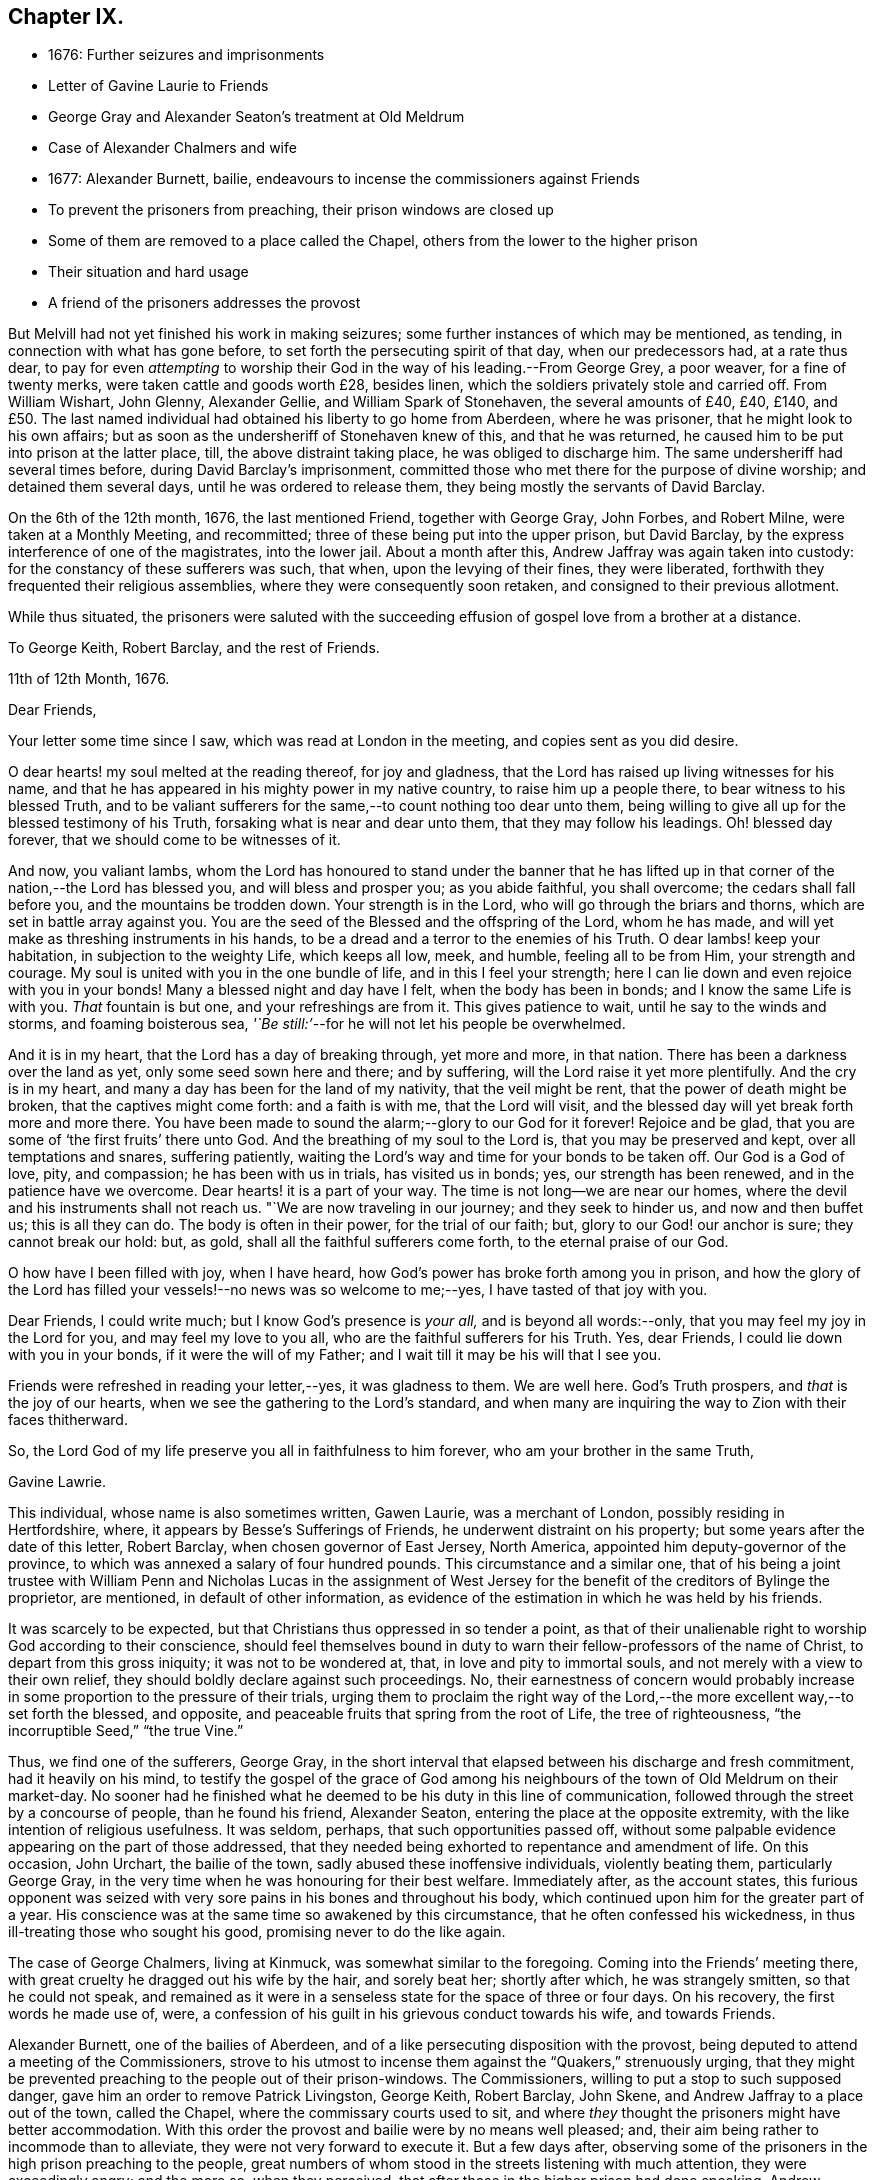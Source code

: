 == Chapter IX.

[.chapter-synopsis]
* 1676: Further seizures and imprisonments
* Letter of Gavine Laurie to Friends
* George Gray and Alexander Seaton`'s treatment at Old Meldrum
* Case of Alexander Chalmers and wife
* 1677: Alexander Burnett, bailie, endeavours to incense the commissioners against Friends
* To prevent the prisoners from preaching, their prison windows are closed up
* Some of them are removed to a place called the Chapel, others from the lower to the higher prison
* Their situation and hard usage
* A friend of the prisoners addresses the provost

But Melvill had not yet finished his work in making seizures;
some further instances of which may be mentioned, as tending,
in connection with what has gone before, to set forth the persecuting spirit of that day,
when our predecessors had, at a rate thus dear,
to pay for even _attempting_ to worship their God in
the way of his leading.--From George Grey,
a poor weaver, for a fine of twenty merks, were taken cattle and goods worth £28,
besides linen, which the soldiers privately stole and carried off.
From William Wishart, John Glenny, Alexander Gellie, and William Spark of Stonehaven,
the several amounts of £40, £40, £140,
and £50. The last named individual had obtained his liberty to go home from Aberdeen,
where he was prisoner, that he might look to his own affairs;
but as soon as the undersheriff of Stonehaven knew of this, and that he was returned,
he caused him to be put into prison at the latter place, till,
the above distraint taking place, he was obliged to discharge him.
The same undersheriff had several times before, during David Barclay`'s imprisonment,
committed those who met there for the purpose of divine worship;
and detained them several days, until he was ordered to release them,
they being mostly the servants of David Barclay.

On the 6th of the 12th month, 1676, the last mentioned Friend, together with George Gray,
John Forbes, and Robert Milne, were taken at a Monthly Meeting, and recommitted;
three of these being put into the upper prison, but David Barclay,
by the express interference of one of the magistrates, into the lower jail.
About a month after this, Andrew Jaffray was again taken into custody:
for the constancy of these sufferers was such, that when,
upon the levying of their fines, they were liberated,
forthwith they frequented their religious assemblies,
where they were consequently soon retaken, and consigned to their previous allotment.

While thus situated,
the prisoners were saluted with the succeeding effusion
of gospel love from a brother at a distance.

[.embedded-content-document.letter ]
--

[.letter-heading]
To George Keith, Robert Barclay, and the rest of Friends.

[.signed-section-context-open]
11th of 12th Month, 1676.

[.salutation]
Dear Friends,

Your letter some time since I saw, which was read at London in the meeting,
and copies sent as you did desire.

O dear hearts! my soul melted at the reading thereof, for joy and gladness,
that the Lord has raised up living witnesses for his name,
and that he has appeared in his mighty power in my native country,
to raise him up a people there, to bear witness to his blessed Truth,
and to be valiant sufferers for the same,--to count nothing too dear unto them,
being willing to give all up for the blessed testimony of his Truth,
forsaking what is near and dear unto them, that they may follow his leadings.
Oh! blessed day forever, that we should come to be witnesses of it.

And now, you valiant lambs,
whom the Lord has honoured to stand under the banner that he has
lifted up in that corner of the nation,--the Lord has blessed you,
and will bless and prosper you; as you abide faithful, you shall overcome;
the cedars shall fall before you, and the mountains be trodden down.
Your strength is in the Lord, who will go through the briars and thorns,
which are set in battle array against you.
You are the seed of the Blessed and the offspring of the Lord, whom he has made,
and will yet make as threshing instruments in his hands,
to be a dread and a terror to the enemies of his Truth.
O dear lambs! keep your habitation, in subjection to the weighty Life,
which keeps all low, meek, and humble, feeling all to be from Him,
your strength and courage.
My soul is united with you in the one bundle of life, and in this I feel your strength;
here I can lie down and even rejoice with you in your bonds!
Many a blessed night and day have I felt, when the body has been in bonds;
and I know the same Life is with you.
_That_ fountain is but one, and your refreshings are from it.
This gives patience to wait, until he say to the winds and storms,
and foaming boisterous sea, _'`Be still:`'_--for he will not let his people be overwhelmed.

And it is in my heart, that the Lord has a day of breaking through, yet more and more,
in that nation.
There has been a darkness over the land as yet, only some seed sown here and there;
and by suffering, will the Lord raise it yet more plentifully.
And the cry is in my heart, and many a day has been for the land of my nativity,
that the veil might be rent, that the power of death might be broken,
that the captives might come forth: and a faith is with me, that the Lord will visit,
and the blessed day will yet break forth more and more there.
You have been made to sound the alarm;--glory to our God for it forever!
Rejoice and be glad, that you are some of '`the first fruits`' there unto God.
And the breathing of my soul to the Lord is, that you may be preserved and kept,
over all temptations and snares, suffering patiently,
waiting the Lord`'s way and time for your bonds to be taken off.
Our God is a God of love, pity, and compassion; he has been with us in trials,
has visited us in bonds; yes, our strength has been renewed,
and in the patience have we overcome.
Dear hearts! it is a part of your way.
The time is not long--we are near our homes,
where the devil and his instruments shall not reach us.
"`We are now traveling in our journey; and they seek to hinder us,
and now and then buffet us; this is all they can do.
The body is often in their power, for the trial of our faith; but,
glory to our God! our anchor is sure; they cannot break our hold: but, as gold,
shall all the faithful sufferers come forth, to the eternal praise of our God.

O how have I been filled with joy, when I have heard,
how God`'s power has broke forth among you in prison,
and how the glory of the Lord has filled your vessels!--no news was so welcome to me;--yes,
I have tasted of that joy with you.

Dear Friends, I could write much; but I know God`'s presence is _your all,_
and is beyond all words:--only, that you may feel my joy in the Lord for you,
and may feel my love to you all, who are the faithful sufferers for his Truth.
Yes, dear Friends, I could lie down with you in your bonds,
if it were the will of my Father; and I wait till it may be his will that I see you.

Friends were refreshed in reading your letter,--yes, it was gladness to them.
We are well here.
God`'s Truth prospers, and _that_ is the joy of our hearts,
when we see the gathering to the Lord`'s standard,
and when many are inquiring the way to Zion with their faces thitherward.

So, the Lord God of my life preserve you all in faithfulness to him forever,
who am your brother in the same Truth,

[.signed-section-signature]
Gavine Lawrie.

--

This individual, whose name is also sometimes written, Gawen Laurie,
was a merchant of London, possibly residing in Hertfordshire, where,
it appears by Besse`'s [.book-title]#Sufferings of Friends,# he underwent distraint on his property;
but some years after the date of this letter, Robert Barclay,
when chosen governor of East Jersey, North America,
appointed him deputy-governor of the province,
to which was annexed a salary of four hundred pounds.
This circumstance and a similar one,
that of his being a joint trustee with William Penn and Nicholas Lucas in the
assignment of West Jersey for the benefit of the creditors of Bylinge the proprietor,
are mentioned, in default of other information,
as evidence of the estimation in which he was held by his friends.

It was scarcely to be expected, but that Christians thus oppressed in so tender a point,
as that of their unalienable right to worship God according to their conscience,
should feel themselves bound in duty to warn their
fellow-professors of the name of Christ,
to depart from this gross iniquity; it was not to be wondered at, that,
in love and pity to immortal souls, and not merely with a view to their own relief,
they should boldly declare against such proceedings.
No, their earnestness of concern would probably increase
in some proportion to the pressure of their trials,
urging them to proclaim the right way of the Lord,--the
more excellent way,--to set forth the blessed,
and opposite, and peaceable fruits that spring from the root of Life,
the tree of righteousness, "`the incorruptible Seed,`" "`the true Vine.`"

Thus, we find one of the sufferers, George Gray,
in the short interval that elapsed between his discharge and fresh commitment,
had it heavily on his mind,
to testify the gospel of the grace of God among his
neighbours of the town of Old Meldrum on their market-day.
No sooner had he finished what he deemed to be his duty in this line of communication,
followed through the street by a concourse of people, than he found his friend,
Alexander Seaton, entering the place at the opposite extremity,
with the like intention of religious usefulness.
It was seldom, perhaps, that such opportunities passed off,
without some palpable evidence appearing on the part of those addressed,
that they needed being exhorted to repentance and amendment of life.
On this occasion, John Urchart, the bailie of the town,
sadly abused these inoffensive individuals, violently beating them,
particularly George Gray, in the very time when he was honouring for their best welfare.
Immediately after, as the account states,
this furious opponent was seized with very sore pains
in his bones and throughout his body,
which continued upon him for the greater part of a year.
His conscience was at the same time so awakened by this circumstance,
that he often confessed his wickedness, in thus ill-treating those who sought his good,
promising never to do the like again.

The case of George Chalmers, living at Kinmuck, was somewhat similar to the foregoing.
Coming into the Friends`' meeting there,
with great cruelty he dragged out his wife by the hair, and sorely beat her;
shortly after which, he was strangely smitten, so that he could not speak,
and remained as it were in a senseless state for the space of three or four days.
On his recovery, the first words he made use of, were,
a confession of his guilt in his grievous conduct towards his wife, and towards Friends.

Alexander Burnett, one of the bailies of Aberdeen,
and of a like persecuting disposition with the provost,
being deputed to attend a meeting of the Commissioners,
strove to his utmost to incense them against the "`Quakers,`" strenuously urging,
that they might be prevented preaching to the people out of their prison-windows.
The Commissioners, willing to put a stop to such supposed danger,
gave him an order to remove Patrick Livingston, George Keith, Robert Barclay, John Skene,
and Andrew Jaffray to a place out of the town, called the Chapel,
where the commissary courts used to sit,
and where _they_ thought the prisoners might have better accommodation.
With this order the provost and bailie were by no means well pleased; and,
their aim being rather to incommode than to alleviate,
they were not very forward to execute it.
But a few days after,
observing some of the prisoners in the high prison preaching to the people,
great numbers of whom stood in the streets listening with much attention,
they were exceedingly angry; and the more so, when they perceived,
that after those in the higher prison had done speaking,
Andrew Jaffray began to address the multitude out of the lower prison.
On this, they immediately employed workmen to nail up the windows of the upper prison,
and to stop the very chinks which let in light upon the stairs;
and were even for contriving, how they might place iron bars so far within the windows,
as that the prisoners might not come near enough to be heard in the streets.
The provost, with Burnett and others, then went into the lower council-house,
(a place divided from that in which the prisoners were,
only by a boarded partition,) where they swore and raved awfully.
At length they concluded to execute the last order of their superiors; only, that,
instead of Patrick Livingston, they determined to substitute David Barclay;
at the same time, they had John Lesk, Andrew Galloway, Robert Gordon,
Ochiltrie Ferindaile, Alexander Seaton, Andrew Fisher,
and John Cowie removed from the lower to the higher prison.
This was done on the 17th of the 1st month, 1677.

Those, however, who were sent to the Chapel, instead of having better accommodation,
were put into a small, cold, narrow place, at the end of it,
which had a great door opening to the eastern ocean, without any fence.
Here, there was very little room more than to contain their beds, and only one window,
so small, that the inmates could not see, even to eat their food, unless by candle-light,
or while the door was set open by the keeper,
at the times when he came to let in their provisions.
On these occasions, it was usual for a servant to come and sweep out the place; and when,
to make room for him to do this,
some of the prisoners would step a few paces on the outside of the door,
the provost sharply reproved the keeper,
for letting them have that liberty for a few minutes`' breathing.
The little room they were confined in, had a chimney, but very subject to smoke.
They would occasionally have a fire;
but being obliged to send each time into the town for fuel,
it was proposed to allow them the use of a small place under their chamber,
to lay some peat in.
This the jailer dare not do without the consent of the provost, who, when applied to,
roughly chid the man that kept the key for offering to mention it.
Another window might have been readily opened, to give them a little more light;
but this suggestion, when made, was rejected with indignation.
Thus hardly were the prisoners in the Chapel dealt with;--and,
to adopt the words of the biographer of Robert Barclay,
"`Such was then the treatment of a man, who had lately been well received at courts;
who had then published a work which will long render
his name eminent in the religious world;
and, it may not be un-instructive to add,
many of whose numerous descendants are now surrounded with
most of the accommodations which opulence can bestow,
and with much more than the simplicity of the Christian life requires.`" [.book-title]#R+++.+++ Barclay`'s Life,# p. 36.

But the case of those confined in the higher prison at the Tolbooth was yet more grievous.
They were so straitened for room, that they could not lay their beds,
but were obliged to place them one above another on boards,
that so they might have some little space to move upon in the daytime;
and sometimes the rain, beating in upon them, by wetting the floor,
still more narrowed up their standing ground.
Add to all this, the unwholesome closeness of the prison, together with its darkness,
the windows being blocked up with boards, and the reader may form some idea,
how deplorable must have been the condition of men thus confined,
and for so long a period.
Every night were they locked up in two rooms for the space of fifteen hours,
nor had they for several days together such attention paid them as even decency requires.
While they lay in this miserable state, _eight_ others of their brethren,
taken at their religious meetings, were added to their number, namely, Alexander Skene,
(the same that had formerly been a magistrate,) Robert Burnett of Lethentie,
Alexander Gellie, John Forbes of Aquorthies, John Robertson, Robert Sandilands,
Robert Milne, and John Mercer; but some of these, for lack of space,
were obliged to lodge themselves among the debtors and other prisoners,
who lay in the lower vaults much thronged.

The relations and acquaintance of these sufferers,
with many sober inhabitants of the town, being sorely grieved at such inhuman usage,
applied to the magistrates to prevent their death,
of which the physicians actually declared them to be in danger.
With this view, they sued for their removal into the great room of the Chapel;
but the provost and bailie Burnett would not admit it, the latter saying,
_He would pack them like salmon in a barrel,
and though they stood as close as the fingers on his hands,
yet they should have no more room; and that if they had not room in the chambers,
they might lie on the stairs:_--the passage of which stairs was so narrow,
that one person could hardly pass another.

At length, a friend of the prisoners, under a great concern,
wrote the following letter to the provost, which is thought worthy to be here inserted,
as showing,
that the prisoners or their friends were not lacking in the Christian
duty of warning and rebuking unjust and cruel rulers.

[.embedded-content-document.letter]
--

[.letter-heading]
To the Provost of Aberdeen.

[.salutation]
Provost!

The King of kings, who is Lord both over you and me, has laid it upon me,
so that I may not forbear, without incurring his displeasure,
to write unto you touching your present office, and your exercise thereof in this city.
Wherefore, in his fear and dread consider it, and reject not, I beseech you,
what is thus offered, because coming from one whom you despise,
but seek to hear the voice of the Lord, and to know his will thereby.

You are appearing cruel against the servants of the living God,
whom one day you will see he owns,
and to whom he will give a better kingdom than an earthly one.
But because you are not willing to see and acknowledge them such,
what I am to lay before you shall be,
laying aside that part of the difference between us, _Whether they be, or be not,
the people of the Lord:_ for it is beyond doubt to me,
the Lord having made me to see they are his,
and joined my heart unto them and their testimony; and you, it seems,
are not yet come to begin the question in good earnest: _From where have they come?_

Your hard thoughts and hard speeches of them are beside the law,
wherewith you defend some of your actions,
and their manner of imprisonment is your own deed.
Ah! remember, and still keep in your mind,
that for these and all other deeds done in the body you must give
an account,--and you will find your need of forgiveness;
but how can you seek or expect it, if you be void of mercy to any?
Albeit there were of us that had wronged you, what do we owe you?
But _a few pence_ in comparison of what you owe the Lord.
And will you fulfill our Lord`'s parable in plain deeds, to imprison cruelly,
and beyond your superior`'s orders, for your own private offence?
Verily, though before this time much had been forgiven you,
yet for that very act all your iniquities may be laid to your charge,
as you may read in Matthew 18:32-34. Were we your enemies,
as it is likely you judge us to be, you ought, as a Christian,
to relieve our necessities; and in so doing you would heap coals of fire on our heads,
and might expect your reward from the Lord.
But how much contrary +++[+++to this]
is it, to increase our necessities,
and add to our burdens by closer imprisonment than the law requires,
and where there is no necessity for it;
there being other convenient houses and places for imprisonment,
where there is room enough.
Reflect seriously on the measures which you are giving to others;
and be not ashamed to stop, when and where you see you have done amiss.
If you think, thereby you are executing justice, and act righteously,
because they walk contrary to your will, mind what the wise man said,
'`Be not righteous overmuch, nor make yourself over-wise:
why should you destroy yourself?`' Why should it offend you,
that they preach repentance and remission of sins by believing in Christ _near,_
to a multitude of poor wicked people?
Can you think worse of them than some formerly really were,
who preached Christ out of envy,
supposing to add affliction to the afflicted Apostle`'s bonds?
and yet he was far from being cruel unto them, or bidding any so to be,
although he was an eminent witness for Truth, and against all deceit.
And that they cry aloud from a prison-window, and lift up their voices like a trumpet,
is it an injury to you, or matter of offence justly given?
Or can you allege, God or man will lay that practice of theirs to your charge?
So that, upon no account, need you to be afraid or offended, to suffer them,
when _they_ are willing for Christ`'s sake to run all hazards,
and be lightly esteemed among men.
It is far less for _you_ to bear it.
Therefore leave them to their Master, to whom they must stand or fall,
that so you may give up your charge and account with approbation of the Lord,
whose favour will be of use, when that of all men will fail.

--
